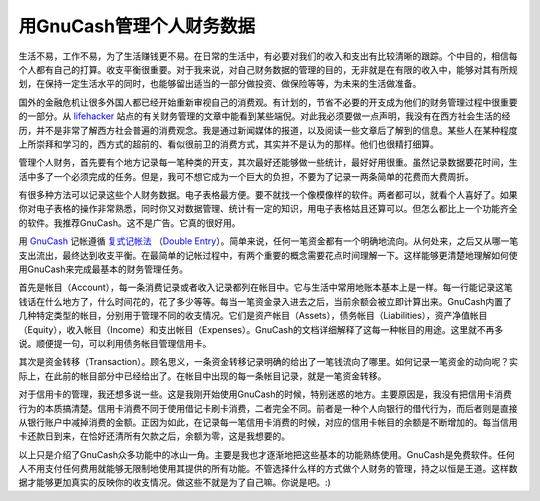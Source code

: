 用GnuCash管理个人财务数据
=======================

生活不易，工作不易，为了生活赚钱更不易。在日常的生活中，有必要对我们的收入和支出有比较清晰的跟踪。个中目的，相信每个人都有自己的打算。收支平衡很重要。对于我来说，对自己财务数据的管理的目的，无非就是在有限的收入中，能够对其有所规划，在保持一定生活水平的同时，也能够留出适当的一部分做投资、做保险等等，为未来的生活做准备。

国外的金融危机让很多外国人都已经开始重新审视自己的消费观。有计划的，节省不必要的开支成为他们的财务管理过程中很重要的一部分。从 lifehacker_ 站点的有关财务管理的文章中能看到某些端倪。对此我必须要做一点声明，我没有在西方社会生活的经历，并不是非常了解西方社会普遍的消费观念。我是通过新闻媒体的报道，以及阅读一些文章后了解到的信息。某些人在某种程度上所崇拜和学习的，西方式的超前的、看似很前卫的消费方式，其实并不是认为的那样。他们也很精打细算。

.. _lifehacker: http://lifehacker.com

管理个人财务，首先要有个地方记录每一笔种类的开支，其次最好还能够做一些统计，最好好用很重。虽然记录数据要花时间，生活中多了一个必须完成的任务。但是，我可不想它成为一个巨大的负担，不要为了记录一两条简单的花费而大费周折。


有很多种方法可以记录这些个人财务数据。电子表格最方便。要不就找一个像模像样的软件。两者都可以，就看个人喜好了。如果你对电子表格的操作非常熟悉，同时你又对数据管理、统计有一定的知识，用电子表格姑且还算可以。但怎么都比上一个功能齐全的软件。我推荐GnuCash。这不是广告。它真的很好用。

用 GnuCash_ 记帐遵循 复式记帐法_ （`Double Entry`_）。简单来说，任何一笔资金都有一个明确地流向。从何处来，之后又从哪一笔支出流出，最终达到收支平衡。在最简单的记帐过程中，有两个重要的概念需要花点时间理解一下。这样能够更清楚地理解如何使用GnuCash来完成最基本的财务管理任务。

.. _Gnucash: http://www.gnucash.org/
.. _复式记帐法: http://cn.bing.com/search?q=%E5%A4%8D%E5%BC%8F%E8%AE%B0%E5%B8%90%E6%B3%95&FORM=HDRSC1
.. _`Double Entry`: http://en.wikipedia.org/wiki/Double_entry

首先是帐目（Account），每一条消费记录或者收入记录都列在帐目中。它与生活中常用地账本基本上是一样。每一行能记录这笔钱话在什么地方了，什么时间花的，花了多少等等。每当一笔资金录入进去之后，当前余额会被立即计算出来。GnuCash内置了几种特定类型的帐目，分别用于管理不同的收支情况。它们是资产帐目（Assets），债务帐目（Liabilities），资产净值帐目（Equity），收入帐目（Income）和支出帐目（Expenses）。GnuCash的文档详细解释了这每一种帐目的用途。这里就不再多说。顺便提一句，可以利用债务帐目管理信用卡。

其次是资金转移（Transaction）。顾名思义，一条资金转移记录明确的给出了一笔钱流向了哪里。如何记录一笔资金的动向呢？实际上，在此前的帐目部分中已经给出了。在帐目中出现的每一条帐目记录，就是一笔资金转移。

对于信用卡的管理，我还想多说一些。这是我刚开始使用GnuCash的时候，特别迷惑的地方。主要原因是，我没有把信用卡消费行为的本质搞清楚。信用卡消费不同于使用借记卡刷卡消费，二者完全不同。前者是一种个人向银行的借代行为，而后者则是直接从银行账户中减掉消费的金额。正因为如此，在记录每一笔信用卡消费的时候，对应的信用卡帐目的余额是不断增加的。每当信用卡还款日到来，在恰好还清所有欠款之后，余额为零，这是我想要的。

以上只是介绍了GnuCash众多功能中的冰山一角。主要是我也才逐渐地把这些基本的功能熟练使用。GnuCash是免费软件。任何人不用支付任何费用就能够无限制地使用其提供的所有功能。不管选择什么样的方式做个人财务的管理，持之以恒是王道。这样数据才能够更加真实的反映你的收支情况。做这些不就是为了自己嘛。你说是吧。:)

.. index::
    single: Gnucash
    single: Finance
    single: Life
